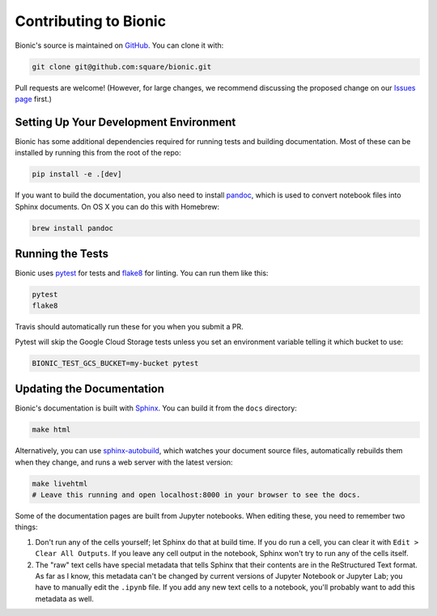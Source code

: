 ======================
Contributing to Bionic
======================

Bionic's source is maintained on `GitHub <https://github.com/square/bionic>`_.
You can clone it with:

.. code-block:: bash

    git clone git@github.com:square/bionic.git

Pull requests are welcome!  (However, for large changes, we recommend
discussing the proposed change on our `Issues page
<https://github.com/square/bionic/issues>`_ first.)

Setting Up Your Development Environment
---------------------------------------

Bionic has some additional dependencies required for running tests and building
documentation.  Most of these can be installed by running this from the root
of the repo:

.. code-block:: bash

    pip install -e .[dev]

If you want to build the documentation, you also need to install `pandoc
<https://pandoc.org/>`_, which is used to convert notebook files into Sphinx
documents.  On OS X you can do this with Homebrew:

.. code-block:: bash

    brew install pandoc

Running the Tests
-----------------

Bionic uses `pytest <https://docs.pytest.org/en/latest/>`_ for tests and
`flake8 <http://flake8.pycqa.org/en/latest/>`_ for linting.  You can run them
like this:

.. code-block:: bash

    pytest
    flake8

Travis should automatically run these for you when you submit a PR.

Pytest will skip the Google Cloud Storage tests unless you set an environment
variable telling it which bucket to use:

.. code-block:: bash

    BIONIC_TEST_GCS_BUCKET=my-bucket pytest

Updating the Documentation
--------------------------

Bionic's documentation is built with `Sphinx
<http://www.sphinx-doc.org/en/master/>`_.  You can build it from the ``docs``
directory:

.. code-block:: bash

    make html

Alternatively, you can use `sphinx-autobuild
<https://pypi.org/project/sphinx-autobuild/>`_, which watches your document
source files, automatically rebuilds them when they change, and runs a web
server with the latest version:

.. code-block:: bash

    make livehtml
    # Leave this running and open localhost:8000 in your browser to see the docs.

Some of the documentation pages are built from Jupyter notebooks.  When editing
these, you need to remember two things:

1. Don't run any of the cells yourself; let Sphinx do that at build time.  If
   you do run a cell, you can clear it with ``Edit > Clear All Outputs``.  If
   you leave any cell output in the notebook, Sphinx won't try to run any of
   the cells itself.
2. The "raw" text cells have special metadata that tells Sphinx that their
   contents are in the ReStructured Text format.  As far as I know, this
   metadata can't be changed by current versions of Jupyter Notebook or Jupyter
   Lab; you have to manually edit the ``.ipynb`` file.  If you add any new text
   cells to a notebook, you'll probably want to add this metadata as well.
